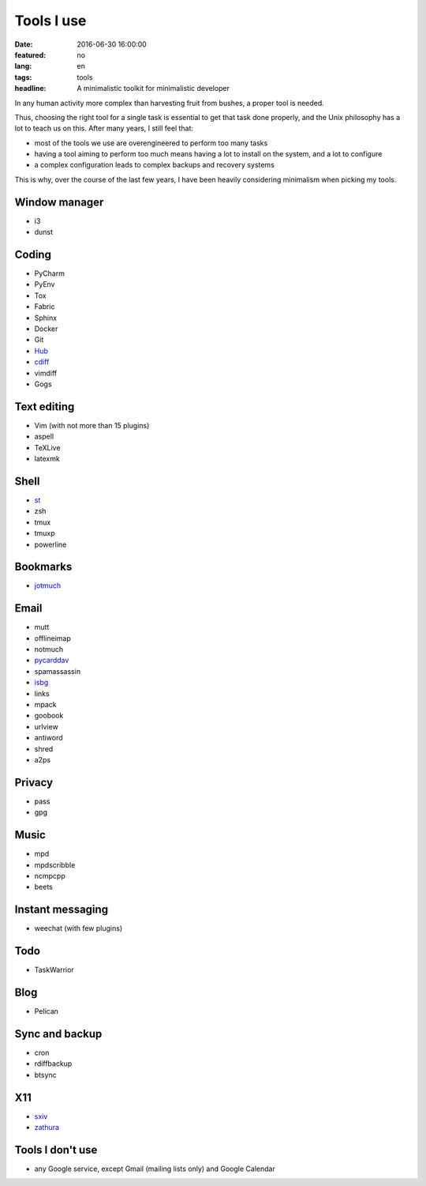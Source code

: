 Tools I use
===========

:date: 2016-06-30 16:00:00
:featured: no
:lang: en
:tags: tools
:headline: A minimalistic toolkit for minimalistic developer

In any human activity more complex than harvesting fruit from bushes, a proper 
tool is needed.

Thus, choosing the right tool for a single task is essential to get that task
done properly, and the Unix philosophy has a lot to teach us on this. After many 
years, I still feel that:

* most of the tools we use are overengineered to perform too many tasks
* having a tool aiming to perform too much means having a lot to install on the 
  system, and a lot to configure
* a complex configuration leads to complex backups and recovery systems

This is why, over the course of the last few years, I have been heavily 
considering minimalism when picking my tools.

Window manager
--------------

* i3
* dunst

Coding
------

* PyCharm
* PyEnv
* Tox
* Fabric
* Sphinx

* Docker
* Git
* `Hub`_
* `cdiff`_
* vimdiff
* Gogs

Text editing
------------

* Vim (with not more than 15 plugins)
* aspell
* TeXLive
* latexmk

Shell
-----

* `st`_
* zsh
* tmux
* tmuxp
* powerline

Bookmarks
---------

* `jotmuch`_

Email
-----

* mutt
* offlineimap
* notmuch
* `pycarddav`_
* spamassassin
* `isbg`_
* links
* mpack
* goobook
* urlview	
* antiword
* shred
* a2ps

Privacy
-------

* pass
* gpg

Music
-----

* mpd
* mpdscribble
* ncmpcpp
* beets

Instant messaging
-----------------

* weechat (with few plugins)

Todo
----

* TaskWarrior

Blog
----

* Pelican

Sync and backup
---------------

* cron
* rdiffbackup
* btsync

X11
---

* `sxiv`_
* `zathura`_

Tools I don't use
-----------------

* any Google service, except Gmail (mailing lists only) and Google Calendar


.. _st: http://st.suckless.org/
.. _isbg: https://github.com/isbg/isbg
.. _sxiv: https://github.com/muennich/sxiv
.. _zathura: https://pwmt.org/projects/zathura/
.. _pycarddav: https://github.com/geier/pycarddav
.. _jotmuch: https://github.com/fradeve/jotmuch
.. _Hub: https://github.com/github/huB
.. _cdiff: https://pypi.python.org/pypi/cdiff
